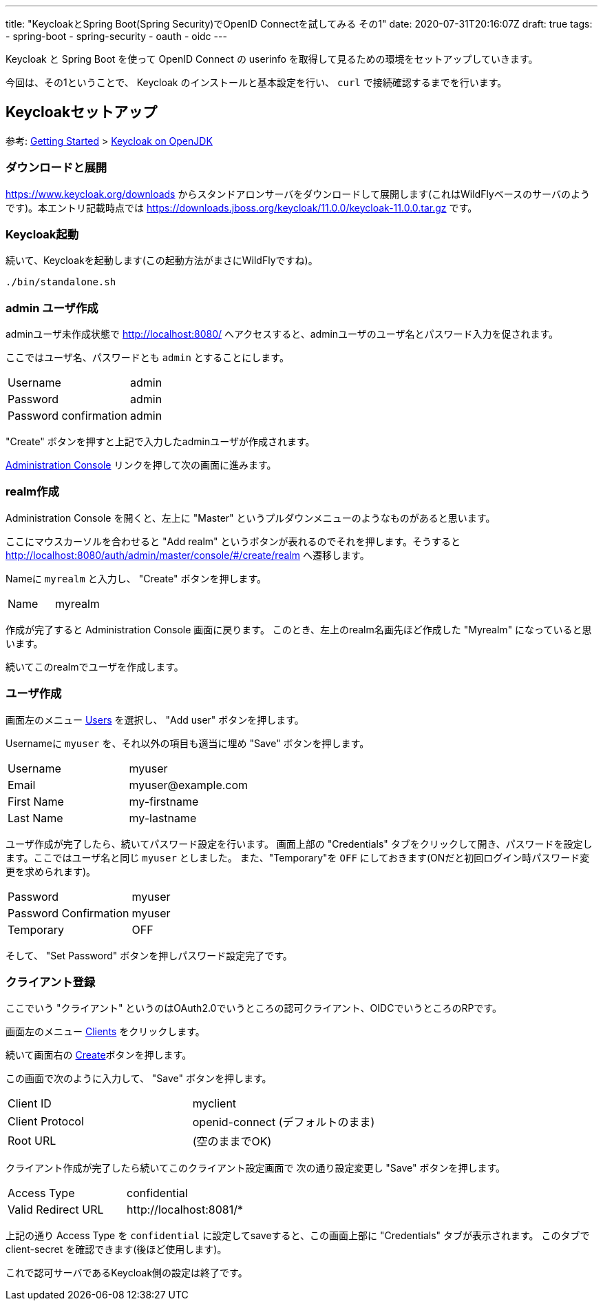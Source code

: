 ---
title: "KeycloakとSpring Boot(Spring Security)でOpenID Connectを試してみる その1"
date: 2020-07-31T20:16:07Z
draft: true
tags:
  - spring-boot
  - spring-security
  - oauth
  - oidc
---

Keycloak と Spring Boot を使って OpenID Connect の userinfo を取得して見るための環境をセットアップしていきます。

今回は、その1ということで、 Keycloak のインストールと基本設定を行い、 `curl` で接続確認するまでを行います。

== Keycloakセットアップ

参考: https://www.keycloak.org/getting-started[Getting Started] > https://www.keycloak.org/getting-started/getting-started-zip[Keycloak on OpenJDK]


=== ダウンロードと展開

https://www.keycloak.org/downloads からスタンドアロンサーバをダウンロードして展開します(これはWildFlyベースのサーバのようです)。本エントリ記載時点では https://downloads.jboss.org/keycloak/11.0.0/keycloak-11.0.0.tar.gz です。


=== Keycloak起動

続いて、Keycloakを起動します(この起動方法がまさにWildFlyですね)。

[source,bash]
----
./bin/standalone.sh
----

=== admin ユーザ作成

adminユーザ未作成状態で http://localhost:8080/ へアクセスすると、adminユーザのユーザ名とパスワード入力を促されます。

ここではユーザ名、パスワードとも `admin` とすることにします。

|===
|Username|admin
|Password|admin
|Password confirmation|admin
|===

"Create" ボタンを押すと上記で入力したadminユーザが作成されます。

http://localhost:8080/auth/admin/[Administration Console] リンクを押して次の画面に進みます。

=== realm作成

Administration Console を開くと、左上に "Master" というプルダウンメニューのようなものがあると思います。

ここにマウスカーソルを合わせると "Add realm" というボタンが表れるのでそれを押します。そうすると http://localhost:8080/auth/admin/master/console/#/create/realm へ遷移します。

Nameに `myrealm` と入力し、 "Create" ボタンを押します。

|===
|Name|myrealm
|===

作成が完了すると Administration Console 画面に戻ります。
このとき、左上のrealm名画先ほど作成した "Myrealm" になっていると思います。

続いてこのrealmでユーザを作成します。

=== ユーザ作成

画面左のメニュー http://localhost:8080/auth/admin/master/console/#/realms/myrealm/users[Users] を選択し、 "Add user" ボタンを押します。

Usernameに `myuser` を、それ以外の項目も適当に埋め "Save" ボタンを押します。

|===
|Username|myuser
|Email|\myuser@example.com
|First Name|my-firstname
|Last Name|my-lastname
|===

ユーザ作成が完了したら、続いてパスワード設定を行います。
画面上部の "Credentials" タブをクリックして開き、パスワードを設定します。ここではユーザ名と同じ `myuser` としました。
また、"Temporary"を `OFF` にしておきます(ONだと初回ログイン時パスワード変更を求められます)。

|===
|Password|myuser
|Password Confirmation|myuser
|Temporary|OFF
|===

そして、 "Set Password" ボタンを押しパスワード設定完了です。

=== クライアント登録

ここでいう "クライアント" というのはOAuth2.0でいうところの認可クライアント、OIDCでいうところのRPです。

画面左のメニュー http://localhost:8080/auth/admin/master/console/#/realms/myrealm/clients[Clients] をクリックします。

続いて画面右の http://localhost:8080/auth/admin/master/console/#/create/client/myrealm[Create]ボタンを押します。

この画面で次のように入力して、 "Save" ボタンを押します。

|===
|Client ID|myclient
|Client Protocol| openid-connect (デフォルトのまま)
|Root URL| (空のままでOK)
|===

クライアント作成が完了したら続いてこのクライアント設定画面で 次の通り設定変更し "Save" ボタンを押します。

|===
|Access Type|confidential
|Valid Redirect URL| \http://localhost:8081/*
|===

上記の通り Access Type を `confidential` に設定してsaveすると、この画面上部に "Credentials" タブが表示されます。
このタブで client-secret を確認できます(後ほど使用します)。

これで認可サーバであるKeycloak側の設定は終了です。
